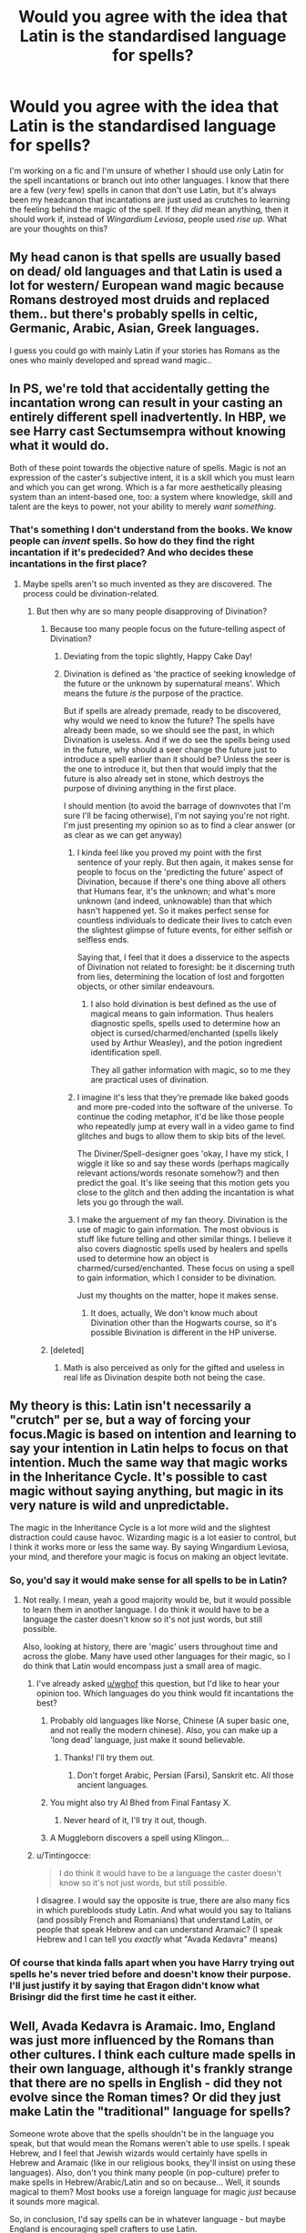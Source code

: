 #+TITLE: Would you agree with the idea that Latin is the standardised language for spells?

* Would you agree with the idea that Latin is the standardised language for spells?
:PROPERTIES:
:Author: Miqdad_Suleman
:Score: 11
:DateUnix: 1577540651.0
:DateShort: 2019-Dec-28
:FlairText: Discussion
:END:
I'm working on a fic and I'm unsure of whether I should use only Latin for the spell incantations or branch out into other languages. I know that there are a few (/very/ few) spells in canon that don't use Latin, but it's always been my headcanon that incantations are just used as crutches to learning the feeling behind the magic of the spell. If they /did/ mean anything, then it should work if, instead of /Wingardium Leviosa/, people used /rise up/. What are your thoughts on this?


** My head canon is that spells are usually based on dead/ old languages and that Latin is used a lot for western/ European wand magic because Romans destroyed most druids and replaced them.. but there's probably spells in celtic, Germanic, Arabic, Asian, Greek languages.

I guess you could go with mainly Latin if your stories has Romans as the ones who mainly developed and spread wand magic..
:PROPERTIES:
:Author: fenrisragnarok
:Score: 7
:DateUnix: 1577552171.0
:DateShort: 2019-Dec-28
:END:


** In PS, we're told that accidentally getting the incantation wrong can result in your casting an entirely different spell inadvertently. In HBP, we see Harry cast Sectumsempra without knowing what it would do.

Both of these point towards the objective nature of spells. Magic is not an expression of the caster's subjective intent, it is a skill which you must learn and which you can get wrong. Which is a far more aesthetically pleasing system than an intent-based one, too: a system where knowledge, skill and talent are the keys to power, not your ability to merely /want something/.
:PROPERTIES:
:Author: Taure
:Score: 14
:DateUnix: 1577543320.0
:DateShort: 2019-Dec-28
:END:

*** That's something I don't understand from the books. We know people can /invent/ spells. So how do they find the right incantation if it's predecided? And who decides these incantations in the first place?
:PROPERTIES:
:Author: Miqdad_Suleman
:Score: 7
:DateUnix: 1577544063.0
:DateShort: 2019-Dec-28
:END:

**** Maybe spells aren't so much invented as they are discovered. The process could be divination-related.
:PROPERTIES:
:Author: jazzjazzmine
:Score: 6
:DateUnix: 1577548050.0
:DateShort: 2019-Dec-28
:END:

***** But then why are so many people disapproving of Divination?
:PROPERTIES:
:Author: Miqdad_Suleman
:Score: 1
:DateUnix: 1577548718.0
:DateShort: 2019-Dec-28
:END:

****** Because too many people focus on the future-telling aspect of Divination?
:PROPERTIES:
:Author: Raesong
:Score: 3
:DateUnix: 1577617240.0
:DateShort: 2019-Dec-29
:END:

******* Deviating from the topic slightly, Happy Cake Day!
:PROPERTIES:
:Author: Miqdad_Suleman
:Score: 1
:DateUnix: 1577696779.0
:DateShort: 2019-Dec-30
:END:


******* Divination is defined as 'the practice of seeking knowledge of the future or the unknown by supernatural means'. Which means the future /is/ the purpose of the practice.

But if spells are already premade, ready to be discovered, why would we need to know the future? The spells have already been made, so we should see the past, in which Divination is useless. And if we do see the spells being used in the future, why should a seer change the future just to introduce a spell earlier than it should be? Unless the seer is the one to introduce it, but then that would imply that the future is also already set in stone, which destroys the purpose of divining anything in the first place.

I should mention (to avoid the barrage of downvotes that I'm sure I'll be facing otherwise), I'm not saying you're not right. I'm just presenting my opinion so as to find a clear answer (or as clear as we can get anyway)
:PROPERTIES:
:Author: Miqdad_Suleman
:Score: 0
:DateUnix: 1577618110.0
:DateShort: 2019-Dec-29
:END:

******** I kinda feel like you proved my point with the first sentence of your reply. But then again, it makes sense for people to focus on the 'predicting the future' aspect of Divination, because if there's one thing above all others that Humans fear, it's the unknown; and what's more unknown (and indeed, unknowable) than that which hasn't happened yet. So it makes perfect sense for countless individuals to dedicate their lives to catch even the slightest glimpse of future events, for either selfish or selfless ends.

Saying that, I feel that it does a disservice to the aspects of Divination not related to foresight: be it discerning truth from lies, determining the location of lost and forgotten objects, or other similar endeavours.
:PROPERTIES:
:Author: Raesong
:Score: 2
:DateUnix: 1577619121.0
:DateShort: 2019-Dec-29
:END:

********* I also hold divination is best defined as the use of magical means to gain information. Thus healers diagnostic spells, spells used to determine how an object is cursed/charmed/enchanted (spells likely used by Arthur Weasley), and the potion ingredient identification spell.

They all gather information with magic, so to me they are practical uses of divination.
:PROPERTIES:
:Author: drsmilegood
:Score: 1
:DateUnix: 1577671751.0
:DateShort: 2019-Dec-30
:END:


******** I imagine it's less that they're premade like baked goods and more pre-coded into the software of the universe. To continue the coding metaphor, it'd be like those people who repeatedly jump at every wall in a video game to find glitches and bugs to allow them to skip bits of the level.

The Diviner/Spell-designer goes 'okay, I have my stick, I wiggle it like so and say these words (perhaps magically relevant actions/words resonate somehow?) and then predict the goal. It's like seeing that this motion gets you close to the glitch and then adding the incantation is what lets you go through the wall.
:PROPERTIES:
:Author: Avalon1632
:Score: 1
:DateUnix: 1577643236.0
:DateShort: 2019-Dec-29
:END:


******** I make the arguement of my fan theory. Divination is the use of magic to gain information. The most obvious is stuff like future telling and other similar things. I believe it also covers diagnostic spells used by healers and spells used to determine how an object is charmed/cursed/enchanted. These focus on using a spell to gain information, which I consider to be divination.

Just my thoughts on the matter, hope it makes sense.
:PROPERTIES:
:Author: drsmilegood
:Score: 1
:DateUnix: 1577671498.0
:DateShort: 2019-Dec-30
:END:

********* It does, actually, We don't know much about Divination other than the Hogwarts course, so it's possible Bivination is different in the HP universe.
:PROPERTIES:
:Author: Miqdad_Suleman
:Score: 1
:DateUnix: 1577696941.0
:DateShort: 2019-Dec-30
:END:


****** [deleted]
:PROPERTIES:
:Score: 2
:DateUnix: 1577549346.0
:DateShort: 2019-Dec-28
:END:

******* Math is also perceived as only for the gifted and useless in real life as Divination despite both not being the case.
:PROPERTIES:
:Author: jazzjazzmine
:Score: 2
:DateUnix: 1577552273.0
:DateShort: 2019-Dec-28
:END:


** My theory is this: Latin isn't necessarily a "crutch" per se, but a way of forcing your focus.Magic is based on intention and learning to say your intention in Latin helps to focus on that intention. Much the same way that magic works in the Inheritance Cycle. It's possible to cast magic without saying anything, but magic in its very nature is wild and unpredictable.

The magic in the Inheritance Cycle is a lot more wild and the slightest distraction could cause havoc. Wizarding magic is a lot easier to control, but I think it works more or less the same way. By saying Wingardium Leviosa, your mind, and therefore your magic is focus on making an object levitate.
:PROPERTIES:
:Author: OSRS_King_Graham
:Score: 8
:DateUnix: 1577541326.0
:DateShort: 2019-Dec-28
:END:

*** So, you'd say it would make sense for all spells to be in Latin?
:PROPERTIES:
:Author: Miqdad_Suleman
:Score: 1
:DateUnix: 1577541394.0
:DateShort: 2019-Dec-28
:END:

**** Not really. I mean, yeah a good majority would be, but it would possible to learn them in another language. I do think it would have to be a language the caster doesn't know so it's not just words, but still possible.

Also, looking at history, there are 'magic' users throughout time and across the globe. Many have used other languages for their magic, so I do think that Latin would encompass just a small area of magic.
:PROPERTIES:
:Author: OSRS_King_Graham
:Score: 10
:DateUnix: 1577541974.0
:DateShort: 2019-Dec-28
:END:

***** I've already asked [[/u/wghof][u/wghof]] this question, but I'd like to hear your opinion too. Which languages do you think would fit incantations the best?
:PROPERTIES:
:Author: Miqdad_Suleman
:Score: 1
:DateUnix: 1577542436.0
:DateShort: 2019-Dec-28
:END:

****** Probably old languages like Norse, Chinese (A super basic one, and not really the modern chinese). Also, you can make up a 'long dead' language, just make it sound believable.
:PROPERTIES:
:Author: OSRS_King_Graham
:Score: 5
:DateUnix: 1577542745.0
:DateShort: 2019-Dec-28
:END:

******* Thanks! I'll try them out.
:PROPERTIES:
:Author: Miqdad_Suleman
:Score: 1
:DateUnix: 1577543144.0
:DateShort: 2019-Dec-28
:END:

******** Don't forget Arabic, Persian (Farsi), Sanskrit etc. All those ancient languages.
:PROPERTIES:
:Score: 5
:DateUnix: 1577544920.0
:DateShort: 2019-Dec-28
:END:


****** You might also try Al Bhed from Final Fantasy X.
:PROPERTIES:
:Author: OSRS_King_Graham
:Score: 1
:DateUnix: 1577542774.0
:DateShort: 2019-Dec-28
:END:

******* Never heard of it, I'll try it out, though.
:PROPERTIES:
:Author: Miqdad_Suleman
:Score: 1
:DateUnix: 1577543121.0
:DateShort: 2019-Dec-28
:END:


****** A Muggleborn discovers a spell using Klingon...
:PROPERTIES:
:Author: alexeyr
:Score: 1
:DateUnix: 1577874453.0
:DateShort: 2020-Jan-01
:END:


***** u/Tintingocce:
#+begin_quote
  I do think it would have to be a language the caster doesn't know so it's not just words, but still possible.
#+end_quote

I disagree. I would say the opposite is true, there are also many fics in which purebloods study Latin. And what would you say to Italians (and possibly French and Romanians) that understand Latin, or people that speak Hebrew and can understand Aramaic? (I speak Hebrew and I can tell you /exactly/ what "Avada Kedavra" means)
:PROPERTIES:
:Author: Tintingocce
:Score: 1
:DateUnix: 1577614281.0
:DateShort: 2019-Dec-29
:END:


*** Of course that kinda falls apart when you have Harry trying out spells he's never tried before and doesn't know their purpose. I'll just justify it by saying that Eragon didn't know what Brisingr did the first time he cast it either.
:PROPERTIES:
:Author: OSRS_King_Graham
:Score: 1
:DateUnix: 1577541480.0
:DateShort: 2019-Dec-28
:END:


** Well, Avada Kedavra is Aramaic. Imo, England was just more influenced by the Romans than other cultures. I think each culture made spells in their own language, although it's frankly strange that there are no spells in English - did they not evolve since the Roman times? Or did they just make Latin the "traditional" language for spells?

Someone wrote above that the spells shouldn't be in the language you speak, but that would mean the Romans weren't able to use spells. I speak Hebrew, and I feel that Jewish wizards would certainly have spells in Hebrew and Aramaic (like in our religious books, they'll insist on using these languages). Also, don't you think many people (in pop-culture) prefer to make spells in Hebrew/Arabic/Latin and so on because... Well, it sounds magical to them? Most books use a foreign language for magic /just/ because it sounds more magical.

So, in conclusion, I'd say spells can be in whatever language - but maybe England is encouraging spell crafters to use Latin.

About the Latin spells in canon, many of the spells are in "bad" Latin, so maybe you need a specific rhythm or syllables.

So maybe not "rise up", but "ra-ee-se oo-pah".

That's my two bit of a disorganized text wall, enjoy!
:PROPERTIES:
:Author: Tintingocce
:Score: 3
:DateUnix: 1577558700.0
:DateShort: 2019-Dec-28
:END:


** My magical theory fanon is that casting a spell is like making a piece of pottery. If you are practiced at making the piece of pottery you can shape it into a bowl or whatever without instructions. Just as someone who is practiced with magic can cast a spell (shaping the magic) without an incantation. A person who doesn't know a spell can still cast it properly if they follow the instructions properly, such as Harry casting levicorpus. Creating a spell probably starts with the desired outcome, figuring out how to shape the magic to get that effect, and then creating the wand movement and incantation. I imagine arthirmantic (fanon version studying magical properties of numbers) principles guide the number of syllables in creating the incantation.

As per language, I like to have wand and incantation magic be a roman invention, spread through the Roman empire. Countries that were controlled by Rome will have by and large, lost much of their local magical traditions over the centuries and use latin incantations and wanded magics. Countries that were colonized/invaded/culturally westernized later will use wands and incantations to a lesser extent, while still retaining strong ties to their ancestral magic (Japan, India, South American countries, etc). In countries with weaker ties, I would have old incantations be latin, but newer developed spells be in the local language. The magical Britain of Harry Potter still has very strong ties to its roman influences as seen in the sheer number of Roman names among witches and wizards. I wouldn't expect to ever see a British wizard invent a spell in any language other than bastardized latin.
:PROPERTIES:
:Author: Kingsonne
:Score: 3
:DateUnix: 1577560422.0
:DateShort: 2019-Dec-28
:END:

*** I think that this is a very good explanation, and I might just adopt it too :)
:PROPERTIES:
:Author: sparksstorm
:Score: 1
:DateUnix: 1577569986.0
:DateShort: 2019-Dec-29
:END:


** Avada Kadavra is Aramaic so...
:PROPERTIES:
:Author: DasBehemoth
:Score: 3
:DateUnix: 1577561424.0
:DateShort: 2019-Dec-28
:END:


** Spells aren't Latin. Most of the time it's some bastardized form of it mixed with English. And in some cases it's not Latin at all like with the killing curse.

It's canon that spells need to be created. And you don't need to know what a spell does in order to use it. We see this in HBP with Snape`s spells. I always imagined a spell creator somehow writes down their intent with the help of Arithmacy and/or runes. Then the creator has to find a wand motion and an incantation that fit with his Arithmetic formula and after that he does some ritual that binds the whole thing into magic itself so that anyone can use it.

That's the best explanation I could find for myself if I only look at canon. Some fanfiction explanations I've seen are much more elegant, but they contradict the books...
:PROPERTIES:
:Author: wghof
:Score: 5
:DateUnix: 1577541475.0
:DateShort: 2019-Dec-28
:END:

*** To your question of if you should use other languages for spells in your fic. If it fits then I don't see why not! Although I always find it a bit weird when English incantations are used.
:PROPERTIES:
:Author: wghof
:Score: 2
:DateUnix: 1577541721.0
:DateShort: 2019-Dec-28
:END:

**** Which languages do you think fit the most? I've personally tried, besides Latin, Anglo-Saxon (Old English), French, Greek and have considered using other Asian and European languages, but never tried.
:PROPERTIES:
:Author: Miqdad_Suleman
:Score: 1
:DateUnix: 1577542357.0
:DateShort: 2019-Dec-28
:END:

***** Old English and Greek make a lot of sense. I think there's some mention that the inventor of Horcruxes is from ancient Greek so you could tie it into that. French is very similar to Latin so I don't know if that makes a lot of sense. I also don't know about Asian languages. I always like to imagine what spell Harry is screaming in an epic moment and that kind of falls away if he shouts some gibberish.
:PROPERTIES:
:Author: wghof
:Score: 1
:DateUnix: 1577542696.0
:DateShort: 2019-Dec-28
:END:

****** So, none of the Asian or Romance languages (languages derived from Vulgar Latin), but European would be fine? I've thought of Old Norse, but I'm not sure if any of the online translators are accurate.
:PROPERTIES:
:Author: Miqdad_Suleman
:Score: 1
:DateUnix: 1577542985.0
:DateShort: 2019-Dec-28
:END:

******* I don't think anyone really cares if they're accurate. It just has to feel kind of Nordic no one cares if your spells actually have some deep meaning in Old Norse lol
:PROPERTIES:
:Author: wghof
:Score: 1
:DateUnix: 1577543193.0
:DateShort: 2019-Dec-28
:END:

******** Oh.

/\/quickly deletes the file where he writes all the spells he has to translate to satisfy his curiosity**
:PROPERTIES:
:Author: Miqdad_Suleman
:Score: 1
:DateUnix: 1577543947.0
:DateShort: 2019-Dec-28
:END:


*** Tbh, I never really care for sticking to canon explanations. We don't know much about spell creation, so I'm content to have Harry find spells hidden in old, dusty tomes and not care about /why/ the spells exist. I'm asking because I've seen a few spells that aren't Latin, but most have Latin roots or are Latin words with a few letters changed to make it meaningless.
:PROPERTIES:
:Author: Miqdad_Suleman
:Score: 1
:DateUnix: 1577541787.0
:DateShort: 2019-Dec-28
:END:

**** I think spell incantations in fanfiction just need to sound somewhat magical and Latin is a good base to archive that. But I'm sure a lot of others languages would also fit.
:PROPERTIES:
:Author: wghof
:Score: 1
:DateUnix: 1577542060.0
:DateShort: 2019-Dec-28
:END:


** I think Latin is the language of European wands, and they are constructed to understand a library of spells in that language with a few added in. Magic itself responds to a deeper 'assembly' language which the wands translate Latinate spell instructions into.
:PROPERTIES:
:Author: wordhammer
:Score: 2
:DateUnix: 1577555373.0
:DateShort: 2019-Dec-28
:END:


** I say the age of the language matters most as it holds the most ”power” for lack of a better word so runic languages (taught in ancient runes for example)

Latin is used as it is the most known and a pretty old language and simple to pronounce (atleast most of the time)
:PROPERTIES:
:Author: Erkkifloof
:Score: 2
:DateUnix: 1577557707.0
:DateShort: 2019-Dec-28
:END:


** There's no reason why the universe should decide that a specific word in a specific butchered language should have any effect. My headcanon is that the rhythm pattern of the syllables has to match with the pattern of the spell, but you can use any incantation with the right pattern, people just use latin because it's traditional. Other languages work just fine, but a dead language is preferred so that you don't accidentally say an incantation and cause people to think you're casting a spell. When you invent a new spell you can use arithmantic calculations to figure out the optimal geometric wand movement and rhythmic syllable pattern and choose a word that fits and also describes what the spell does, to make it easier to remember.
:PROPERTIES:
:Author: 15_Redstones
:Score: 2
:DateUnix: 1577573406.0
:DateShort: 2019-Dec-29
:END:


** One spell we are showed is pack with the incantation being in English so who's even knows
:PROPERTIES:
:Author: justjustin2300
:Score: 2
:DateUnix: 1577599911.0
:DateShort: 2019-Dec-29
:END:


** In Europe, yes. And even then, my headcannon is that places like Scandinavia, Germany and Greece have a larger percentage of spells in native languages. Outside of Europe, NA and Australia I only imagine a small amount of Latin spells being used.
:PROPERTIES:
:Score: 1
:DateUnix: 1577546199.0
:DateShort: 2019-Dec-28
:END:

*** I'd get Africa, Asia, and South America but wouldn't NA and Australia be similar to England? Or do you think the magical portion of indigenous people wouldn't have been affected much but colonisation?
:PROPERTIES:
:Author: fenrisragnarok
:Score: 2
:DateUnix: 1577552440.0
:DateShort: 2019-Dec-28
:END:

**** Yeah, I dont think colonization (and even population changes in the Old World) had the same impact in the Magical world as it did in the Muggle one. For starters, wizards would have been on par technologically... or magically, in this case. Wizards can also heal Muggle diseases pretty easily, so the epidemics brought by Europeans would not have affected Wizard Natives nowhere near as much as they did Muggles. They can also travel the planet quite easily, so other than Americas, I dont think any of the geographical discoveries in Africa, Far East, Oceania and India were much of a surprise for Wizardkind.

Only way I could see Europeans gaining dominance over Natives in the Magical sense is:

A. Immigration towards a /land of opportunity/. I could see a ton of Muggleborns and even Half-bloods wanting to leave Pureblood dominated Europe. As Muggle immigrants grow as well, so would the number of European Muggleborns, eventually leading to a cultural shift. This would be really obvious in places where Muggles almost fully replaced the Natives, like NA and Australia.

B. ICW launching a war on Native Wizards, perhaps even aiding Muggle colonization attempts. This especially in Americas, and to a lesser extent Africa. I doubt the wizards in those places would have been okay with both surrendering their autonomy to a foreign political body /and/ adopting a monumental law as the Statute of Secrecy. ICW could have easily went into a frenzy when Native Americans and Africans told them to go eff themselves. The resulting ICW victory would have also lead to a cultural shift.

I really headcanon Natives having a strong influence in NA and Australia and being pretty much unaffected by Colonization everywhere else.
:PROPERTIES:
:Score: 2
:DateUnix: 1577553485.0
:DateShort: 2019-Dec-28
:END:

***** I don't know much about Australia but didn't they just have a very tiny population?

Also I can imagine South and central America having pretty horrible wizard/ priest tyrannies with their empires and religious human sacrifice. Egypt too actually. Immortal God emperors, mass sacrifice rituals and all the fun stuff.
:PROPERTIES:
:Author: fenrisragnarok
:Score: 2
:DateUnix: 1577556446.0
:DateShort: 2019-Dec-28
:END:


** Almost no spells are in latin. They just sound like latin
:PROPERTIES:
:Author: Tsorovar
:Score: 1
:DateUnix: 1577602738.0
:DateShort: 2019-Dec-29
:END:

*** Most are bastardised forms of Latin words and some are outright Latin.
:PROPERTIES:
:Author: Miqdad_Suleman
:Score: 1
:DateUnix: 1577618229.0
:DateShort: 2019-Dec-29
:END:

**** Exactly, they're bastardised. That indicates that it's not a matter of speaking /a language/, but that it's something else
:PROPERTIES:
:Author: Tsorovar
:Score: 1
:DateUnix: 1577631423.0
:DateShort: 2019-Dec-29
:END:


** throughout the book, Greek and Latin are mixed; there are a few scenes where English terms are used, such as the Quidditch/flying lesson in book one where they tell the brooms to rise. Avada Kevadra, arguably the most well known spell in the franchise, is Aramaic.

it seems to be popular in fanon that most spells come from older languages; i think there was a scene in The Arithmancer series explaining it, and Hermione experimented with creating a spell in Sanskrit? i might be remembering it wrong.

in any case, it wouldn't be logical for spells to only work in Latin/Greek even in canon; magical culture, in canon, exists all over the world. including places where usage of Latin likely wouldn't be popularized or taught at all.
:PROPERTIES:
:Author: trichstersongs
:Score: 1
:DateUnix: 1577619823.0
:DateShort: 2019-Dec-29
:END:


** You seem to be asking two questions here. One, if most spells are in Latin; and two, if incantation can be substituted (rise up instead of Wingardium Leviosa).

In answering your second question, I would have to say that canonically we know that incantation is very strict - saying it differently can create a different spell (Flitwick's buffalo anecdote) and silent-casting needs to keep the incantation in your mind regardless of vocalisation. From a strict canon-interpretation, substitution isn't possible, but this is fanfiction. If you want to have substitution, make something up. Perhaps Arithmantic equations are both Numerology (as in Canon) and Spell-Crafting (as in Fanon) and each spell has a sum total (eg. 90 = Incendio) and so long as the Arithmancy adds up to the same number, the Intent, Power, Motion, and Incantation sections of the equation can be changed about as needed.

22.5 + 22.5 + 22.5 + 22.5 = 90, and so does 15 + 25 + 30 + 10, for example. The first could use small amounts of power, intent, and motion and need Incendio to work, but the latter could use more power and be able to use 'Burn' instead.

Regarding your first question on the primacy of Latin, we know that the language isn't universal. There's some Greek, some Aramaic, etc, so it's not absolute that all spells must be in Latin, meaning they either are because people want them to be, or they aren't and we simply only get mainly the Latin spells due to Harry's viewpoint. We also know that there are different magical practices for different cultures (eg. there's an African school that doesn't use wands). Thus, it's possible that there is cultural variation in magical incantations and we just get Latin because Wizards want to speak Latin or because British people mostly do Latin and Harry is an incurious bastard - he'd never bother learning if India did it differently despite the fact that he'd only have to walk to the common room to ask Parvati.

I could see it being an ICW-enforced widely-accepted convention for understanding and convenience though, like Latin Names for Organisms. For anyone reading this who doesn't know, there's a universally used system for naming creatures where each one is given a name in Latin, so every scientist in the world has a single thing to call a creature that they'll all understand and know to use without having to experience multiple 'wait, what the hell is a pigeon?' type questions. The creatures still have names in individual languages (pigeon, colm, duif, duva, taube, etc) though, but the Latin name is almost always used in internationally professional scientific contexts.

If everyone casts most of their repertoire in butchered Latin (maybe chosen because the Romans really got around or invented wand-magics, or perhaps because the ICW headquarters could be in Italy specifically or somewhere in Europe generally and the founders were thus culturally biased?), then firstly everyone knows what other people mean when they refer to the 'Cutting curse' or the 'Killing Curse' or 'Wingardium Leviosa' or whatever incantation/name is used which makes conversation easier than having "I want to use the cutting curse" - "Oh, which one? The French, the Italian, the Russian, etc etc." and secondly the ICW populace will be able to learn a new spell - that a spellcrafter would want to get popular enough to be widely used or noticed specifically by those to whom it would be useful so they're paid well for their work - more easily than if it were in, say, a language that the majority have no familiarity with like Japanese where only the Japanese would be able to cast that spell easily. They might still have some small spells or spells left-over from the old days in non-Latin languages, but broadly later Spellcrafters could just be encouraged to use Latin by ICW regulation. People (like tinkering Dark Lords) might also invent spells in certain languages to better protect the incantations and keep the spell for themselves. It makes sense with the canonical 'Incantation is very strict' rule - you'd want to make learning and pronouncing that incantation as easy as possible for as many people as possible to allow for standardisation and interaction.

Apologies if this is a bit long. Worldbuilding is a fun hobby of mine and I can talk at length about this sort of thing.
:PROPERTIES:
:Author: Avalon1632
:Score: 1
:DateUnix: 1577648423.0
:DateShort: 2019-Dec-29
:END:

*** I don't mind the length at all, thanks!
:PROPERTIES:
:Author: Miqdad_Suleman
:Score: 1
:DateUnix: 1577697540.0
:DateShort: 2019-Dec-30
:END:

**** Cool. Happy to help. Just an addendum - if Latin isn't a nigh-universal practice or formalised standard, it is possible that we'd get convergent spells being designed. So, 'Wingardium Leviosa' would be the latin-ish levitation spell, while French might have a spell in their language, separately developed, that just does the same thing.

Come to think of it, spells'd most likely be in other older languages that aren't colloquially spoken for simple safety reasons. Otherwise you might say 'Rise Up' and start floating to the ceiling - accidental magic being a thing and all. You probably aren't too likely to say something like Avada Kedavra or Wingardium Leviosa unintentionally in conversation.
:PROPERTIES:
:Author: Avalon1632
:Score: 1
:DateUnix: 1577721300.0
:DateShort: 2019-Dec-30
:END:


** I always thought that magic itself has no language, rather wand movements + spells form sort of language with which to communicate the meaning. They train so that specific wand movements and pronunciation evokes certain mental state, prepares ones magic and adjusts feelings required to perform a magical task. Hence spells.

Even when learning a new spell the wand movements and incantation forms the basis for understanding and being able to perform the said spell.

Someone who understands magic enough, with practice and training can learn to use any wand movements and incantations they like. But even most skilled wizards don't bother with it as magical "lingua franca" is just that useful.
:PROPERTIES:
:Author: albeva
:Score: 1
:DateUnix: 1577742697.0
:DateShort: 2019-Dec-31
:END:
